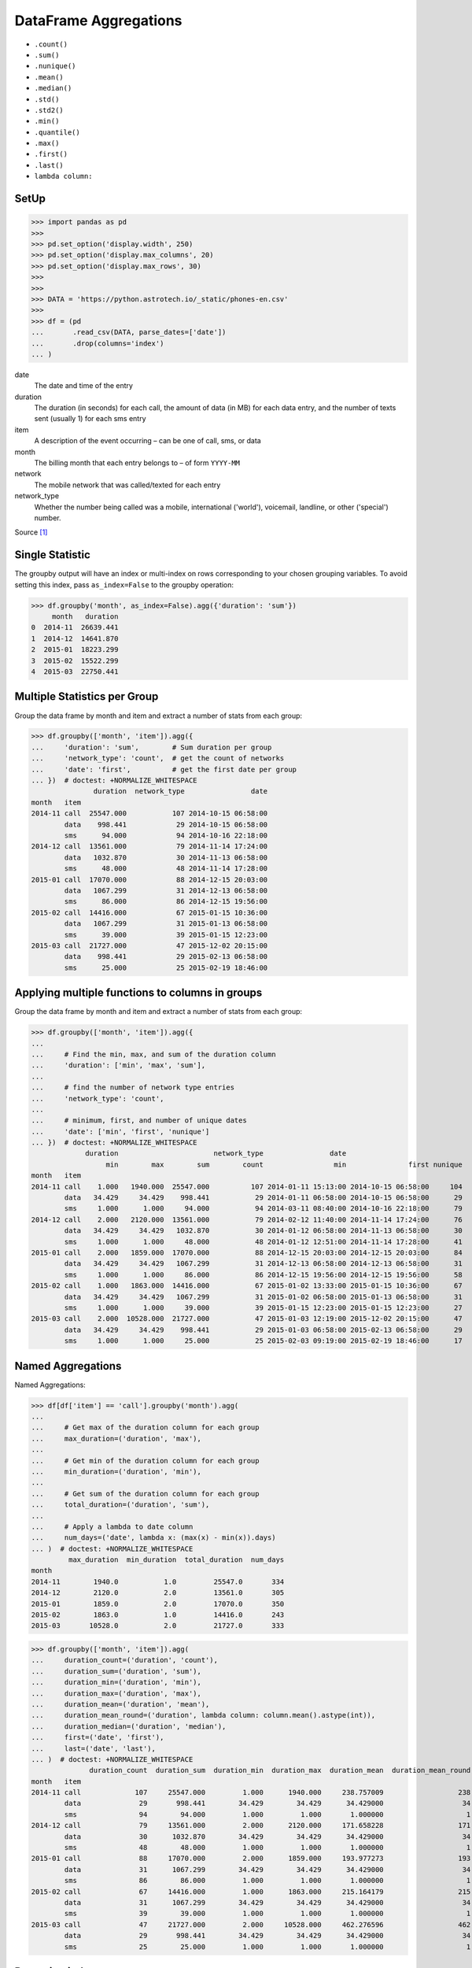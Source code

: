 DataFrame Aggregations
======================
* ``.count()``
* ``.sum()``
* ``.nunique()``
* ``.mean()``
* ``.median()``
* ``.std()``
* ``.std2()``
* ``.min()``
* ``.quantile()``
* ``.max()``
* ``.first()``
* ``.last()``
* ``lambda column:``


SetUp
-----
>>> import pandas as pd
>>>
>>> pd.set_option('display.width', 250)
>>> pd.set_option('display.max_columns', 20)
>>> pd.set_option('display.max_rows', 30)
>>>
>>>
>>> DATA = 'https://python.astrotech.io/_static/phones-en.csv'
>>>
>>> df = (pd
...       .read_csv(DATA, parse_dates=['date'])
...       .drop(columns='index')
... )

date
    The date and time of the entry

duration
    The duration (in seconds) for each call, the amount of data (in MB) for
    each data entry, and the number of texts sent (usually 1) for each sms
    entry

item
    A description of the event occurring – can be one of call, sms, or data

month
    The billing month that each entry belongs to – of form ``YYYY-MM``

network
    The mobile network that was called/texted for each entry

network_type
    Whether the number being called was a mobile, international ('world'),
    voicemail, landline, or other ('special') number.

Source [#PandasAggregations]_


Single Statistic
----------------
The groupby output will have an index or multi-index on rows corresponding to
your chosen grouping variables. To avoid setting this index, pass
``as_index=False`` to the groupby operation:

>>> df.groupby('month', as_index=False).agg({'duration': 'sum'})
     month   duration
0  2014-11  26639.441
1  2014-12  14641.870
2  2015-01  18223.299
3  2015-02  15522.299
4  2015-03  22750.441


Multiple Statistics per Group
-----------------------------
Group the data frame by month and item and extract a number of stats from each
group:

>>> df.groupby(['month', 'item']).agg({
...     'duration': 'sum',        # Sum duration per group
...     'network_type': 'count',  # get the count of networks
...     'date': 'first',          # get the first date per group
... })  # doctest: +NORMALIZE_WHITESPACE
               duration  network_type                date
month   item
2014-11 call  25547.000           107 2014-10-15 06:58:00
        data    998.441            29 2014-10-15 06:58:00
        sms      94.000            94 2014-10-16 22:18:00
2014-12 call  13561.000            79 2014-11-14 17:24:00
        data   1032.870            30 2014-11-13 06:58:00
        sms      48.000            48 2014-11-14 17:28:00
2015-01 call  17070.000            88 2014-12-15 20:03:00
        data   1067.299            31 2014-12-13 06:58:00
        sms      86.000            86 2014-12-15 19:56:00
2015-02 call  14416.000            67 2015-01-15 10:36:00
        data   1067.299            31 2015-01-13 06:58:00
        sms      39.000            39 2015-01-15 12:23:00
2015-03 call  21727.000            47 2015-12-02 20:15:00
        data    998.441            29 2015-02-13 06:58:00
        sms      25.000            25 2015-02-19 18:46:00


Applying multiple functions to columns in groups
------------------------------------------------
Group the data frame by month and item and extract a number of stats from each
group:

>>> df.groupby(['month', 'item']).agg({
...
...     # Find the min, max, and sum of the duration column
...     'duration': ['min', 'max', 'sum'],
...
...     # find the number of network type entries
...     'network_type': 'count',
...
...     # minimum, first, and number of unique dates
...     'date': ['min', 'first', 'nunique']
... })  # doctest: +NORMALIZE_WHITESPACE
             duration                       network_type                date
                  min        max        sum        count                 min               first nunique
month   item
2014-11 call    1.000   1940.000  25547.000          107 2014-01-11 15:13:00 2014-10-15 06:58:00     104
        data   34.429     34.429    998.441           29 2014-01-11 06:58:00 2014-10-15 06:58:00      29
        sms     1.000      1.000     94.000           94 2014-03-11 08:40:00 2014-10-16 22:18:00      79
2014-12 call    2.000   2120.000  13561.000           79 2014-02-12 11:40:00 2014-11-14 17:24:00      76
        data   34.429     34.429   1032.870           30 2014-01-12 06:58:00 2014-11-13 06:58:00      30
        sms     1.000      1.000     48.000           48 2014-01-12 12:51:00 2014-11-14 17:28:00      41
2015-01 call    2.000   1859.000  17070.000           88 2014-12-15 20:03:00 2014-12-15 20:03:00      84
        data   34.429     34.429   1067.299           31 2014-12-13 06:58:00 2014-12-13 06:58:00      31
        sms     1.000      1.000     86.000           86 2014-12-15 19:56:00 2014-12-15 19:56:00      58
2015-02 call    1.000   1863.000  14416.000           67 2015-01-02 13:33:00 2015-01-15 10:36:00      67
        data   34.429     34.429   1067.299           31 2015-01-02 06:58:00 2015-01-13 06:58:00      31
        sms     1.000      1.000     39.000           39 2015-01-15 12:23:00 2015-01-15 12:23:00      27
2015-03 call    2.000  10528.000  21727.000           47 2015-01-03 12:19:00 2015-12-02 20:15:00      47
        data   34.429     34.429    998.441           29 2015-01-03 06:58:00 2015-02-13 06:58:00      29
        sms     1.000      1.000     25.000           25 2015-02-03 09:19:00 2015-02-19 18:46:00      17


Named Aggregations
------------------
Named Aggregations:

>>> df[df['item'] == 'call'].groupby('month').agg(
...
...     # Get max of the duration column for each group
...     max_duration=('duration', 'max'),
...
...     # Get min of the duration column for each group
...     min_duration=('duration', 'min'),
...
...     # Get sum of the duration column for each group
...     total_duration=('duration', 'sum'),
...
...     # Apply a lambda to date column
...     num_days=('date', lambda x: (max(x) - min(x)).days)
... )  # doctest: +NORMALIZE_WHITESPACE
         max_duration  min_duration  total_duration  num_days
month
2014-11        1940.0           1.0         25547.0       334
2014-12        2120.0           2.0         13561.0       305
2015-01        1859.0           2.0         17070.0       350
2015-02        1863.0           1.0         14416.0       243
2015-03       10528.0           2.0         21727.0       333

>>> df.groupby(['month', 'item']).agg(
...     duration_count=('duration', 'count'),
...     duration_sum=('duration', 'sum'),
...     duration_min=('duration', 'min'),
...     duration_max=('duration', 'max'),
...     duration_mean=('duration', 'mean'),
...     duration_mean_round=('duration', lambda column: column.mean().astype(int)),
...     duration_median=('duration', 'median'),
...     first=('date', 'first'),
...     last=('date', 'last'),
... )  # doctest: +NORMALIZE_WHITESPACE
              duration_count  duration_sum  duration_min  duration_max  duration_mean  duration_mean_round  duration_median               first                last
month   item
2014-11 call             107     25547.000         1.000      1940.000     238.757009                  238           48.000 2014-10-15 06:58:00 2014-12-11 19:01:00
        data              29       998.441        34.429        34.429      34.429000                   34           34.429 2014-10-15 06:58:00 2014-12-11 06:58:00
        sms               94        94.000         1.000         1.000       1.000000                    1            1.000 2014-10-16 22:18:00 2014-11-13 22:31:00
2014-12 call              79     13561.000         2.000      2120.000     171.658228                  171           55.000 2014-11-14 17:24:00 2014-12-14 19:54:00
        data              30      1032.870        34.429        34.429      34.429000                   34           34.429 2014-11-13 06:58:00 2014-12-12 06:58:00
        sms               48        48.000         1.000         1.000       1.000000                    1            1.000 2014-11-14 17:28:00 2014-07-12 23:22:00
2015-01 call              88     17070.000         2.000      1859.000     193.977273                  193           55.500 2014-12-15 20:03:00 2015-01-14 20:47:00
        data              31      1067.299        34.429        34.429      34.429000                   34           34.429 2014-12-13 06:58:00 2015-12-01 06:58:00
        sms               86        86.000         1.000         1.000       1.000000                    1            1.000 2014-12-15 19:56:00 2015-01-14 23:36:00
2015-02 call              67     14416.000         1.000      1863.000     215.164179                  215           89.000 2015-01-15 10:36:00 2015-09-02 17:54:00
        data              31      1067.299        34.429        34.429      34.429000                   34           34.429 2015-01-13 06:58:00 2015-12-02 06:58:00
        sms               39        39.000         1.000         1.000       1.000000                    1            1.000 2015-01-15 12:23:00 2015-10-02 21:40:00
2015-03 call              47     21727.000         2.000     10528.000     462.276596                  462          107.000 2015-12-02 20:15:00 2015-04-03 12:29:00
        data              29       998.441        34.429        34.429      34.429000                   34           34.429 2015-02-13 06:58:00 2015-03-13 06:58:00
        sms               25        25.000         1.000         1.000       1.000000                    1            1.000 2015-02-19 18:46:00 2015-03-14 00:16:00

Renaming index
--------------
* using ``droplevel`` and ``ravel``
* Dictionary ``groupby`` format is deprecated

Drop the top level (using ``.droplevel()``) of the newly created multi-index
on columns using:

>>> grouped = df.groupby('month').agg({'duration': ['min', 'max', 'mean']})
>>> grouped  # doctest: +NORMALIZE_WHITESPACE
        duration
             min      max        mean
month
2014-11      1.0   1940.0  115.823657
2014-12      1.0   2120.0   93.260318
2015-01      1.0   1859.0   88.894141
2015-02      1.0   1863.0  113.301453
2015-03      1.0  10528.0  225.251891

>>> grouped.columns = grouped.columns.droplevel(level=0)
>>> grouped  # doctest: +NORMALIZE_WHITESPACE
         min      max        mean
month
2014-11  1.0   1940.0  115.823657
2014-12  1.0   2120.0   93.260318
2015-01  1.0   1859.0   88.894141
2015-02  1.0   1863.0  113.301453
2015-03  1.0  10528.0  225.251891

>>> grouped.rename(columns={
...     'min': 'min_duration',
...     'max': 'max_duration',
...     'mean': 'mean_duration'
... }, inplace=True)
>>> grouped  # doctest: +NORMALIZE_WHITESPACE
         min_duration  max_duration  mean_duration
month
2014-11           1.0        1940.0     115.823657
2014-12           1.0        2120.0      93.260318
2015-01           1.0        1859.0      88.894141
2015-02           1.0        1863.0     113.301453
2015-03           1.0       10528.0     225.251891

Quick renaming of grouped columns from the groupby() multi-index can be
achieved using the ravel() function:

>>> grouped = df.groupby('month').agg({
...     'duration': ['min', 'max', 'mean']
... })
>>> grouped  # doctest: +NORMALIZE_WHITESPACE
        duration
             min      max        mean
month
2014-11      1.0   1940.0  115.823657
2014-12      1.0   2120.0   93.260318
2015-01      1.0   1859.0   88.894141
2015-02      1.0   1863.0  113.301453
2015-03      1.0  10528.0  225.251891

Using ravel, and a string join, we can create better names for the columns:

>>> grouped.columns = ['_'.join(x) for x in grouped.columns]
>>> grouped  # doctest: +NORMALIZE_WHITESPACE
         duration_min  duration_max  duration_mean
month
2014-11           1.0        1940.0     115.823657
2014-12           1.0        2120.0      93.260318
2015-01           1.0        1859.0      88.894141
2015-02           1.0        1863.0     113.301453
2015-03           1.0       10528.0     225.251891


Use Case - 0x01
---------------
>>> import pandas as pd
>>>
>>>
>>> DATA = 'https://python.astrotech.io/_static/phones-pl.csv'
>>>
>>> result = (
...     pd
...     .read_csv(DATA, parse_dates=['datetime'])
...     .set_index('datetime', drop=True)
...     .drop(columns=['id'])
...     .loc['2000-01-01':'2000-03-01']
...     .query('item == "sms"')
...     .groupby(['period','item'])
...     .agg(
...         duration_count = ('duration', 'count'),
...         duration_sum = ('duration', 'sum'),
...         duration_median = ('duration', 'median'),
...         duration_mean = ('duration', 'mean'),
...         duration_std = ('duration', 'std'),
...         duration_var = ('duration', 'var'),
...         value = ('duration', lambda column: column.mean().astype(int))
...     )
... )


Use Case - 0x02
---------------
>>> import pandas as pd
>>>
>>>
>>> def quantile25(column):
...     return column.quantile(.25)
>>>
>>> def quantile50(column):
...     return column.quantile(.50)
>>>
>>> def quantile75(column):
...     return column.quantile(.75)
>>>
>>>
>>> DATA = 'https://python.astrotech.io/_static/phones-en.csv'
>>> df = pd.read_csv(DATA, parse_dates=['date'])
>>> df.drop(columns='index', inplace=True)
>>>
>>> result = df.groupby(['month','item']).agg(
...     duration_count=('duration', 'count'),
...     duration_sum=('duration', 'sum'),
...     duration_nunique=('duration', 'nunique'),
...
...     duration_mean=('duration', 'mean'),
...     duration_median=('duration', 'median'),
...     duration_std=('duration', 'std'),
...     duration_std2=('duration', lambda column: column.std().astype(int)),
...
...     duration_min=('duration', 'min'),
...     duration_q25=('duration', quantile25),
...     duration_q50=('duration', quantile50),
...     duration_q75=('duration', quantile75),
...     duration_max=('duration', 'max'),
...
...     when_first=('date', 'first'),
...     when_last=('date', 'last'),
... )
>>>
>>> result  # doctest: +NORMALIZE_WHITESPACE
              duration_count  duration_sum  duration_nunique  duration_mean  duration_median  duration_std  duration_std2  duration_min  duration_q25  duration_q50  duration_q75  duration_max          when_first           when_last
month   item
2014-11 call             107     25547.000                76     238.757009           48.000    387.128905            387         1.000         5.500        48.000       328.000      1940.000 2014-10-15 06:58:00 2014-12-11 19:01:00
        data              29       998.441                 1      34.429000           34.429      0.000000              0        34.429        34.429        34.429        34.429        34.429 2014-10-15 06:58:00 2014-12-11 06:58:00
        sms               94        94.000                 1       1.000000            1.000      0.000000              0         1.000         1.000         1.000         1.000         1.000 2014-10-16 22:18:00 2014-11-13 22:31:00
2014-12 call              79     13561.000                61     171.658228           55.000    324.731798            324         2.000        10.500        55.000       152.000      2120.000 2014-11-14 17:24:00 2014-12-14 19:54:00
        data              30      1032.870                 1      34.429000           34.429      0.000000              0        34.429        34.429        34.429        34.429        34.429 2014-11-13 06:58:00 2014-12-12 06:58:00
        sms               48        48.000                 1       1.000000            1.000      0.000000              0         1.000         1.000         1.000         1.000         1.000 2014-11-14 17:28:00 2014-07-12 23:22:00
2015-01 call              88     17070.000                70     193.977273           55.500    300.671661            300         2.000        15.500        55.500       273.500      1859.000 2014-12-15 20:03:00 2015-01-14 20:47:00
        data              31      1067.299                 1      34.429000           34.429      0.000000              0        34.429        34.429        34.429        34.429        34.429 2014-12-13 06:58:00 2015-12-01 06:58:00
        sms               86        86.000                 1       1.000000            1.000      0.000000              0         1.000         1.000         1.000         1.000         1.000 2014-12-15 19:56:00 2015-01-14 23:36:00
2015-02 call              67     14416.000                63     215.164179           89.000    329.672914            329         1.000        30.000        89.000       241.000      1863.000 2015-01-15 10:36:00 2015-09-02 17:54:00
        data              31      1067.299                 1      34.429000           34.429      0.000000              0        34.429        34.429        34.429        34.429        34.429 2015-01-13 06:58:00 2015-12-02 06:58:00
        sms               39        39.000                 1       1.000000            1.000      0.000000              0         1.000         1.000         1.000         1.000         1.000 2015-01-15 12:23:00 2015-10-02 21:40:00
2015-03 call              47     21727.000                46     462.276596          107.000   1552.192218           1552         2.000        33.500       107.000       320.000     10528.000 2015-12-02 20:15:00 2015-04-03 12:29:00
        data              29       998.441                 1      34.429000           34.429      0.000000              0        34.429        34.429        34.429        34.429        34.429 2015-02-13 06:58:00 2015-03-13 06:58:00
        sms               25        25.000                 1       1.000000            1.000      0.000000              0         1.000         1.000         1.000         1.000         1.000 2015-02-19 18:46:00 2015-03-14 00:16:00

>>> result.loc[('2015-01','call')]
duration_count                       88
duration_sum                    17070.0
duration_nunique                     70
duration_mean                193.977273
duration_median                    55.5
duration_std                 300.671661
duration_std2                       300
duration_min                        2.0
duration_q25                       15.5
duration_q50                       55.5
duration_q75                      273.5
duration_max                     1859.0
when_first          2014-12-15 20:03:00
when_last           2015-01-14 20:47:00
Name: (2015-01, call), dtype: object

>>> result.loc['2015-01']  # doctest: +NORMALIZE_WHITESPACE
      duration_count  duration_sum  duration_nunique  duration_mean  duration_median  duration_std  duration_std2  duration_min  duration_q25  duration_q50  duration_q75  duration_max          when_first           when_last
item
call              88     17070.000                70     193.977273           55.500    300.671661            300         2.000        15.500        55.500       273.500      1859.000 2014-12-15 20:03:00 2015-01-14 20:47:00
data              31      1067.299                 1      34.429000           34.429      0.000000              0        34.429        34.429        34.429        34.429        34.429 2014-12-13 06:58:00 2015-12-01 06:58:00
sms               86        86.000                 1       1.000000            1.000      0.000000              0         1.000         1.000         1.000         1.000         1.000 2014-12-15 19:56:00 2015-01-14 23:36:00

>>> result.loc['2015-01'].transpose()
item                             call                 data                  sms
duration_count                     88                   31                   86
duration_sum                  17070.0             1067.299                 86.0
duration_nunique                   70                    1                    1
duration_mean              193.977273               34.429                  1.0
duration_median                  55.5               34.429                  1.0
duration_std               300.671661                  0.0                  0.0
duration_std2                     300                    0                    0
duration_min                      2.0               34.429                  1.0
duration_q25                     15.5               34.429                  1.0
duration_q50                     55.5               34.429                  1.0
duration_q75                    273.5               34.429                  1.0
duration_max                   1859.0               34.429                  1.0
when_first        2014-12-15 20:03:00  2014-12-13 06:58:00  2014-12-15 19:56:00
when_last         2015-01-14 20:47:00  2015-12-01 06:58:00  2015-01-14 23:36:00

>>> sms = result.index.get_level_values('item') == 'sms'
>>> sms
array([False, False,  True, False, False,  True, False, False,  True,
       False, False,  True, False, False,  True])
>>>
>>> result[sms]  # doctest: +NORMALIZE_WHITESPACE
              duration_count  duration_sum  duration_nunique  duration_mean  duration_median  duration_std  duration_std2  duration_min  duration_q25  duration_q50  duration_q75  duration_max          when_first           when_last
month   item
2014-11 sms               94          94.0                 1            1.0              1.0           0.0              0           1.0           1.0           1.0           1.0           1.0 2014-10-16 22:18:00 2014-11-13 22:31:00
2014-12 sms               48          48.0                 1            1.0              1.0           0.0              0           1.0           1.0           1.0           1.0           1.0 2014-11-14 17:28:00 2014-07-12 23:22:00
2015-01 sms               86          86.0                 1            1.0              1.0           0.0              0           1.0           1.0           1.0           1.0           1.0 2014-12-15 19:56:00 2015-01-14 23:36:00
2015-02 sms               39          39.0                 1            1.0              1.0           0.0              0           1.0           1.0           1.0           1.0           1.0 2015-01-15 12:23:00 2015-10-02 21:40:00
2015-03 sms               25          25.0                 1            1.0              1.0           0.0              0           1.0           1.0           1.0           1.0           1.0 2015-02-19 18:46:00 2015-03-14 00:16:00

Cross-section:

>>> result.xs('sms', level='item')  # doctest: +NORMALIZE_WHITESPACE
         duration_count  duration_sum  duration_nunique  duration_mean  duration_median  duration_std  duration_std2  duration_min  duration_q25  duration_q50  duration_q75  duration_max          when_first           when_last
month
2014-11              94          94.0                 1            1.0              1.0           0.0              0           1.0           1.0           1.0           1.0           1.0 2014-10-16 22:18:00 2014-11-13 22:31:00
2014-12              48          48.0                 1            1.0              1.0           0.0              0           1.0           1.0           1.0           1.0           1.0 2014-11-14 17:28:00 2014-07-12 23:22:00
2015-01              86          86.0                 1            1.0              1.0           0.0              0           1.0           1.0           1.0           1.0           1.0 2014-12-15 19:56:00 2015-01-14 23:36:00
2015-02              39          39.0                 1            1.0              1.0           0.0              0           1.0           1.0           1.0           1.0           1.0 2015-01-15 12:23:00 2015-10-02 21:40:00
2015-03              25          25.0                 1            1.0              1.0           0.0              0           1.0           1.0           1.0           1.0           1.0 2015-02-19 18:46:00 2015-03-14 00:16:00

Slicer Object:

>>> result.loc[(slice(None), 'sms'), :]  # doctest: +NORMALIZE_WHITESPACE
              duration_count  duration_sum  duration_nunique  duration_mean  duration_median  duration_std  duration_std2  duration_min  duration_q25  duration_q50  duration_q75  duration_max          when_first           when_last
month   item
2014-11 sms               94          94.0                 1            1.0              1.0           0.0              0           1.0           1.0           1.0           1.0           1.0 2014-10-16 22:18:00 2014-11-13 22:31:00
2014-12 sms               48          48.0                 1            1.0              1.0           0.0              0           1.0           1.0           1.0           1.0           1.0 2014-11-14 17:28:00 2014-07-12 23:22:00
2015-01 sms               86          86.0                 1            1.0              1.0           0.0              0           1.0           1.0           1.0           1.0           1.0 2014-12-15 19:56:00 2015-01-14 23:36:00
2015-02 sms               39          39.0                 1            1.0              1.0           0.0              0           1.0           1.0           1.0           1.0           1.0 2015-01-15 12:23:00 2015-10-02 21:40:00
2015-03 sms               25          25.0                 1            1.0              1.0           0.0              0           1.0           1.0           1.0           1.0           1.0 2015-02-19 18:46:00 2015-03-14 00:16:00


References
----------
.. [#PandasAggregations] Lynn, Shane. Summarising, Aggregating, and Grouping data in Python Pandas. https://www.shanelynn.ie/summarising-aggregation-and-grouping-data-in-python-pandas/ Access date: 2019-12-03. 2019.


.. todo:: Assignments
